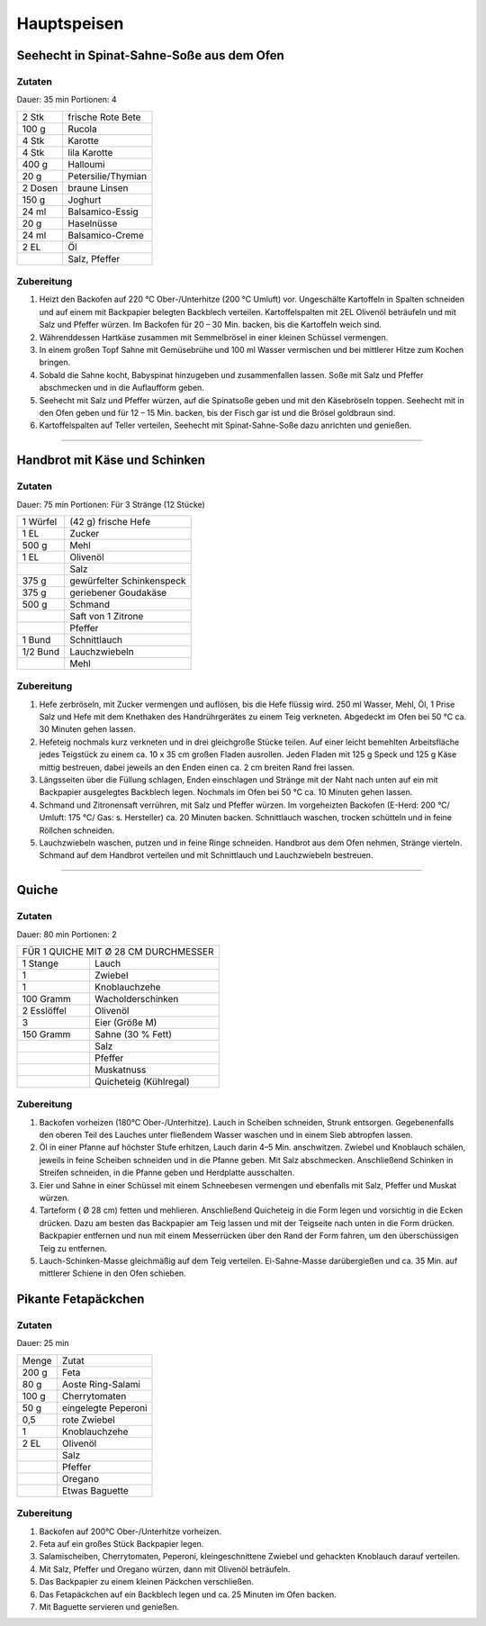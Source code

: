Hauptspeisen
===============

Seehecht in Spinat-Sahne-Soße aus dem Ofen
-------------------------------------------

Zutaten
~~~~~~~~

Dauer: 35 min Portionen: 4

+---------+--------------------+
| 2 Stk   | frische Rote Bete  |
+---------+--------------------+
| 100 g   | Rucola             |
+---------+--------------------+
| 4 Stk   | Karotte            |
+---------+--------------------+
| 4 Stk   | lila Karotte       |
+---------+--------------------+
| 400 g   | Halloumi           |
+---------+--------------------+
| 20 g    | Petersilie/Thymian |
+---------+--------------------+
| 2 Dosen | braune Linsen      |
+---------+--------------------+
| 150 g   | Joghurt            |
+---------+--------------------+
| 24 ml   | Balsamico-Essig    |
+---------+--------------------+
| 20 g    | Haselnüsse         |
+---------+--------------------+
| 24 ml   | Balsamico-Creme    |
+---------+--------------------+
| 2 EL    | Öl                 |
+---------+--------------------+
|         | Salz, Pfeffer      |
+---------+--------------------+

Zubereitung
~~~~~~~~~~~~

1. Heizt den Backofen auf 220 °C Ober-/Unterhitze (200 °C Umluft) vor.
   Ungeschälte Kartoffeln in Spalten schneiden und auf einem mit Backpapier
   belegten Backblech verteilen. Kartoffelspalten mit 2EL
   Olivenöl beträufeln und mit Salz und Pfeffer würzen. Im Backofen für 20 – 30
   Min. backen, bis die Kartoffeln weich sind.

#. Währenddessen Hartkäse zusammen mit Semmelbrösel in einer kleinen Schüssel
   vermengen.

#. In einem großen Topf Sahne mit Gemüsebrühe und 100 ml Wasser
   vermischen und bei mittlerer Hitze zum Kochen bringen.

#. Sobald die Sahne kocht, Babyspinat hinzugeben und zusammenfallen lassen. Soße
   mit Salz und Pfeffer abschmecken und in die Auflaufform geben.

#. Seehecht mit Salz und Pfeffer würzen, auf die Spinatsoße geben und mit den
   Käsebröseln toppen. Seehecht mit in den Ofen geben und für 12 – 15 Min. backen,
   bis der Fisch gar ist und die Brösel goldbraun sind.

#. Kartoffelspalten auf Teller verteilen, Seehecht mit Spinat-Sahne-Soße dazu
   anrichten und genießen.

---------

Handbrot mit Käse und Schinken
--------------------------------

Zutaten
~~~~~~~~
Dauer: 75 min Portionen: Für 3 Stränge (12 Stücke)

+----------+---------------------------+
| 1 Würfel | (42 g) frische Hefe       |
+----------+---------------------------+
| 1 EL     | Zucker                    |
+----------+---------------------------+
| 500 g    | Mehl                      |
+----------+---------------------------+
| 1 EL     | Olivenöl                  |
+----------+---------------------------+
|          | Salz                      |
+----------+---------------------------+
| 375 g    | gewürfelter Schinkenspeck |
+----------+---------------------------+
| 375 g    | geriebener Goudakäse      |
+----------+---------------------------+
| 500 g    | Schmand                   |
+----------+---------------------------+
|          | Saft von 1 Zitrone        |
+----------+---------------------------+
|          | Pfeffer                   |
+----------+---------------------------+
| 1 Bund   | Schnittlauch              |
+----------+---------------------------+
| 1/2 Bund | Lauchzwiebeln             |
+----------+---------------------------+
|          | Mehl                      |
+----------+---------------------------+

Zubereitung
~~~~~~~~~~~~~


1. Hefe zerbröseln, mit Zucker vermengen und auflösen, bis die Hefe flüssig wird. 250 ml Wasser, Mehl, Öl, 1 Prise Salz und Hefe mit dem Knethaken des Handrührgerätes zu einem Teig verkneten. Abgedeckt im Ofen bei 50 °C ca. 30 Minuten gehen lassen.

#. Hefeteig nochmals kurz verkneten und in drei gleichgroße Stücke teilen. Auf
   einer leicht bemehlten Arbeitsfläche jedes Teigstück zu einem ca. 10 x 35 cm
   großen Fladen ausrollen. Jeden Fladen mit 125 g Speck und 125 g Käse mittig
   bestreuen, dabei jeweils an den Enden einen ca. 2 cm breiten Rand frei lassen.

#. Längsseiten über die Füllung schlagen, Enden einschlagen und Stränge mit der
   Naht nach unten auf ein mit Backpapier ausgelegtes Backblech legen. Nochmals im
   Ofen bei 50 °C ca. 10 Minuten gehen lassen.

#. Schmand und Zitronensaft verrühren, mit Salz und Pfeffer würzen. Im
   vorgeheizten Backofen (E-Herd: 200 °C/ Umluft: 175 °C/ Gas: s. Hersteller) ca.
   20 Minuten backen. Schnittlauch waschen, trocken schütteln und in feine Röllchen
   schneiden.

#. Lauchzwiebeln waschen, putzen und in feine Ringe schneiden. Handbrot aus dem
   Ofen nehmen, Stränge vierteln. Schmand auf dem Handbrot verteilen und mit
   Schnittlauch und Lauchzwiebeln bestreuen.

------------

Quiche
-------

Zutaten
~~~~~~~~
Dauer: 80 min Portionen: 2

+--------------------------------------+
| FÜR 1 QUICHE MIT Ø 28 CM DURCHMESSER |
+-------------+------------------------+
| 1 Stange    | Lauch                  |
+-------------+------------------------+
| 1           | Zwiebel                |
+-------------+------------------------+
| 1           | Knoblauchzehe          |
+-------------+------------------------+
| 100 Gramm   | Wacholderschinken      |
+-------------+------------------------+
| 2 Esslöffel | Olivenöl               |
+-------------+------------------------+
| 3           | Eier (Größe M)         |
+-------------+------------------------+
| 150 Gramm   | Sahne (30 % Fett)      |
+-------------+------------------------+
|             | Salz                   |
+-------------+------------------------+
|             | Pfeffer                |
+-------------+------------------------+
|             | Muskatnuss             |
+-------------+------------------------+
|             | Quicheteig (Kühlregal) |
+-------------+------------------------+

Zubereitung
~~~~~~~~~~~~

1. Backofen vorheizen (180°C Ober-/Unterhitze). Lauch in Scheiben
   schneiden, Strunk entsorgen. Gegebenenfalls den oberen Teil des Lauches unter
   fließendem Wasser waschen und in einem Sieb abtropfen lassen.

#. Öl in einer Pfanne auf höchster Stufe erhitzen, Lauch darin 4–5 Min.
   anschwitzen. Zwiebel und Knoblauch schälen, jeweils in feine Scheiben schneiden
   und in die Pfanne geben. Mit Salz abschmecken. Anschließend Schinken in Streifen
   schneiden, in die Pfanne geben und Herdplatte ausschalten.

#. Eier und Sahne in einer Schüssel mit einem Schneebesen vermengen und
   ebenfalls mit Salz, Pfeffer und Muskat würzen.

#. Tarteform ( Ø 28 cm) fetten und mehlieren. Anschließend Quicheteig
   in die Form legen und vorsichtig in die Ecken drücken. Dazu am besten das
   Backpapier am Teig lassen und mit der Teigseite nach unten in die Form drücken.
   Backpapier entfernen und nun mit einem Messerrücken über den Rand der Form
   fahren, um den überschüssigen Teig zu entfernen.

#. Lauch-Schinken-Masse gleichmäßig auf dem Teig verteilen.
   Ei-Sahne-Masse darübergießen und ca. 35 Min. auf mittlerer Schiene in den Ofen
   schieben.

Pikante Fetapäckchen
---------------------

Zutaten
~~~~~~~~
Dauer: 25 min

+-------+----------------------+
| Menge | Zutat                |
+-------+----------------------+
| 200 g | Feta                 |
+-------+----------------------+
| 80 g  | Aoste Ring-Salami    |
+-------+----------------------+
| 100 g | Cherrytomaten        |
+-------+----------------------+
| 50 g  | eingelegte Peperoni  |
+-------+----------------------+
| 0,5   | rote Zwiebel         |
+-------+----------------------+
| 1     | Knoblauchzehe        |
+-------+----------------------+
| 2 EL  | Olivenöl             |
+-------+----------------------+
|       | Salz                 |
+-------+----------------------+
|       | Pfeffer              |
+-------+----------------------+
|       | Oregano              |
+-------+----------------------+
|       | Etwas Baguette       |
+-------+----------------------+


Zubereitung
~~~~~~~~~~~~

1. Backofen auf 200°C Ober-/Unterhitze vorheizen.
#. Feta auf ein großes Stück Backpapier legen.
#. Salamischeiben, Cherrytomaten, Peperoni, kleingeschnittene Zwiebel und gehackten Knoblauch darauf verteilen.
#. Mit Salz, Pfeffer und Oregano würzen, dann mit Olivenöl beträufeln.
#. Das Backpapier zu einem kleinen Päckchen verschließen.
#. Das Fetapäckchen auf ein Backblech legen und ca. 25 Minuten im Ofen backen.
#. Mit Baguette servieren und genießen.
